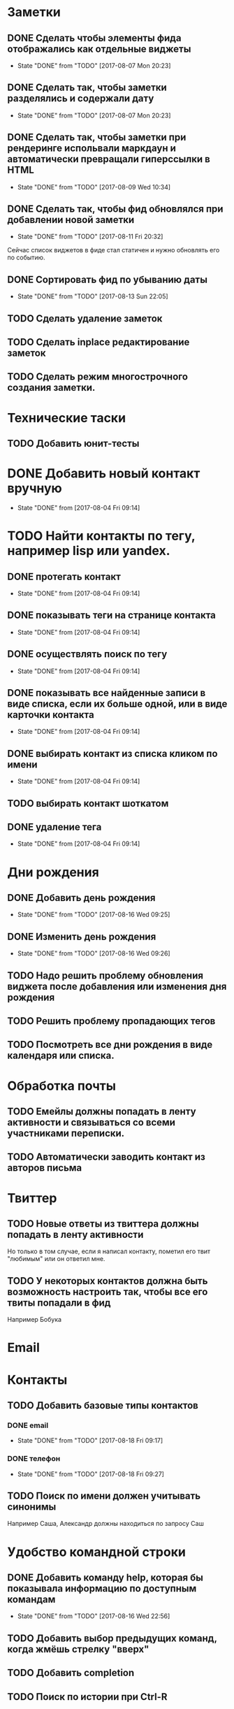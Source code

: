 * Заметки
** DONE Сделать чтобы элементы фида отображались как отдельные виджеты
- State "DONE"       from "TODO"       [2017-08-07 Mon 20:23]
** DONE Сделать так, чтобы заметки разделялись и содержали дату
- State "DONE"       from "TODO"       [2017-08-07 Mon 20:23]
** DONE Сделать так, чтобы заметки при рендеринге испольвали маркдаун и автоматически превращали гиперссылки в HTML
- State "DONE"       from "TODO"       [2017-08-09 Wed 10:34]

** DONE Сделать так, чтобы фид обновлялся при добавлении новой заметки
- State "DONE"       from "TODO"       [2017-08-11 Fri 20:32]
Сейчас список виджетов в фиде стал статичен и нужно обновлять его по событию.

** DONE Сортировать фид по убыванию даты
- State "DONE"       from "TODO"       [2017-08-13 Sun 22:05]
** TODO Сделать удаление заметок
** TODO Сделать inplace редактирование заметок
** TODO Сделать режим многострочного создания заметки.
* Технические таски
** TODO Добавить юнит-тесты
* DONE Добавить новый контакт вручную
- State "DONE"       from              [2017-08-04 Fri 09:14]
* TODO Найти контакты по тегу, например lisp или yandex.
** DONE протегать контакт
- State "DONE"       from              [2017-08-04 Fri 09:14]
** DONE показывать теги на странице контакта
- State "DONE"       from              [2017-08-04 Fri 09:14]
** DONE осуществлять поиск по тегу
- State "DONE"       from              [2017-08-04 Fri 09:14]
** DONE показывать все найденные записи в виде списка, если их больше одной, или в виде карточки контакта
- State "DONE"       from              [2017-08-04 Fri 09:14]
** DONE выбирать контакт из списка кликом по имени
- State "DONE"       from              [2017-08-04 Fri 09:14]
** TODO выбирать контакт шоткатом
** DONE удаление тега
- State "DONE"       from              [2017-08-04 Fri 09:14]


* Дни рождения
** DONE Добавить день рождения
- State "DONE"       from "TODO"       [2017-08-16 Wed 09:25]
** DONE Изменить день рождения
- State "DONE"       from "TODO"       [2017-08-16 Wed 09:26]
** TODO Надо решить проблему обновления виджета после добавления или изменения дня рождения
** TODO Решить проблему пропадающих тегов
** TODO Посмотреть все дни рождения в виде календаря или списка.
* Обработка почты
** TODO Емейлы должны попадать в ленту активности и связываться со всеми участниками переписки.
** TODO Автоматически заводить контакт из авторов письма
* Твиттер
** TODO Новые ответы из твиттера должны попадать в ленту активности
Но только в том случае, если я написал контакту, пометил его твит
"любимым" или он ответил мне.
** TODO У некоторых контактов должна быть возможность настроить так, чтобы все его твиты попадали в фид
Например Бобука
* Email
* Контакты
** TODO Добавить базовые типы контактов
*** DONE email
- State "DONE"       from "TODO"       [2017-08-18 Fri 09:17]
*** DONE телефон
- State "DONE"       from "TODO"       [2017-08-18 Fri 09:27]
** TODO Поиск по имени должен учитывать синонимы
Например Саша, Александр должны находиться по запросу Саш
* Удобство командной строки
** DONE Добавить команду help, которая бы показывала информацию по доступным командам
- State "DONE"       from "TODO"       [2017-08-16 Wed 22:56]
** TODO Добавить выбор предыдущих команд, когда жмёшь стрелку "вверх"
** TODO Добавить completion
** TODO Поиск по истории при Ctrl-R
** TODO Динамический плейсхолдер с подсказками, изменяющийся в зависимости от текущего состояния
* Теги
** DONE Сортировать теги в списке
- State "DONE"       from "TODO"       [2017-08-18 Fri 20:47]
** TODO При добавлении первого тега он не появляется в карточке контакта
* Интерфейс
** TODO Сделать красную перду для сообщения об ошибках
** TODO Добавить историю виджетов, чтобы можно было переключаться на предыдущий виджет
